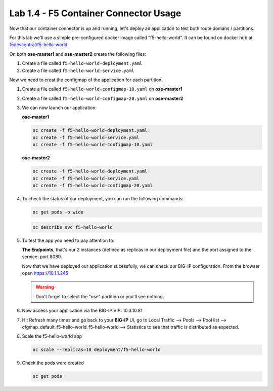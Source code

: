 Lab 1.4 - F5 Container Connector Usage
======================================

Now that our container connector is up and running, let's deploy an
application to test both route domans / partitions.

For this lab we'll use a simple pre-configured docker image called
"f5-hello-world". It can be found on docker hub at
`f5devcentral/f5-hello-world <https://hub.docker.com/r/f5devcentral/f5-hello-world/>`_

On both **ose-master1** and **ose-master2** create the following files:

#. Create a file called ``f5-hello-world-deployment.yaml``

   .. literalinclude:: ../../../openshift/advanced/appendix1/f5-hello-world-deployment.yaml
      :language: yaml
      :linenos:
      :emphasize-lines: 2,6,14

#. Create a file called ``f5-hello-world-service.yaml``

   .. literalinclude:: ../../../openshift/advanced/appendix1/f5-hello-world-service.yaml
      :language: yaml
      :linenos:
      :emphasize-lines: 2,12

Now we need to creat the configmap of the application for each partition.

#. Create a file called ``f5-hello-world-configmap-10.yaml`` on **ose-master1**

   .. literalinclude:: ../../../openshift/advanced/appendix1/f5-hello-world-configmap-10.yaml
      :language: yaml
      :linenos:
      :emphasize-lines: 2,5,7,9,16,18

#. Create a file called ``f5-hello-world-configmap-20.yaml`` on **ose-master2**

   .. literalinclude:: ../../../openshift/advanced/appendix1/f5-hello-world-configmap-20.yaml
      :language: yaml
      :linenos:
      :emphasize-lines: 2,5,7,9,16,18

#. We can now launch our application:

   **ose-master1**

   .. code-block:: bash

      oc create -f f5-hello-world-deployment.yaml
      oc create -f f5-hello-world-service.yaml
      oc create -f f5-hello-world-configmap-10.yaml

   **ose-master2**
   
   .. code-block:: bash

      oc create -f f5-hello-world-deployment.yaml
      oc create -f f5-hello-world-service.yaml
      oc create -f f5-hello-world-configmap-20.yaml

#. To check the status of our deployment, you can run the following commands:

   .. code-block:: bash

      oc get pods -o wide

   .. code-block:: bash

      oc describe svc f5-hello-world

#. To test the app you need to pay attention to: 

   **The Endpoints**, that's our 2 instances (defined as replicas in our
   deployment file) and the port assigned to the service: port 8080.

   Now that we have deployed our application sucessfully, we can check our
   BIG-IP configuration.  From the browser open https://10.1.1.245

   .. warning:: Don't forget to select the "ose" partition or you'll see
      nothing.

#. Now access your application via the BIG-IP VIP: 10.3.10.81

#. Hit Refresh many times and go back to your **BIG-IP** UI, go to Local
   Traffic --> Pools --> Pool list -->
   cfgmap_default_f5-hello-world_f5-hello-world -->
   Statistics to see that traffic is distributed as expected.

#. Scale the f5-hello-world app

   .. code-block:: bash

      oc scale --replicas=10 deployment/f5-hello-world

#. Check the pods were created

   .. code-block:: bash

      oc get pods
